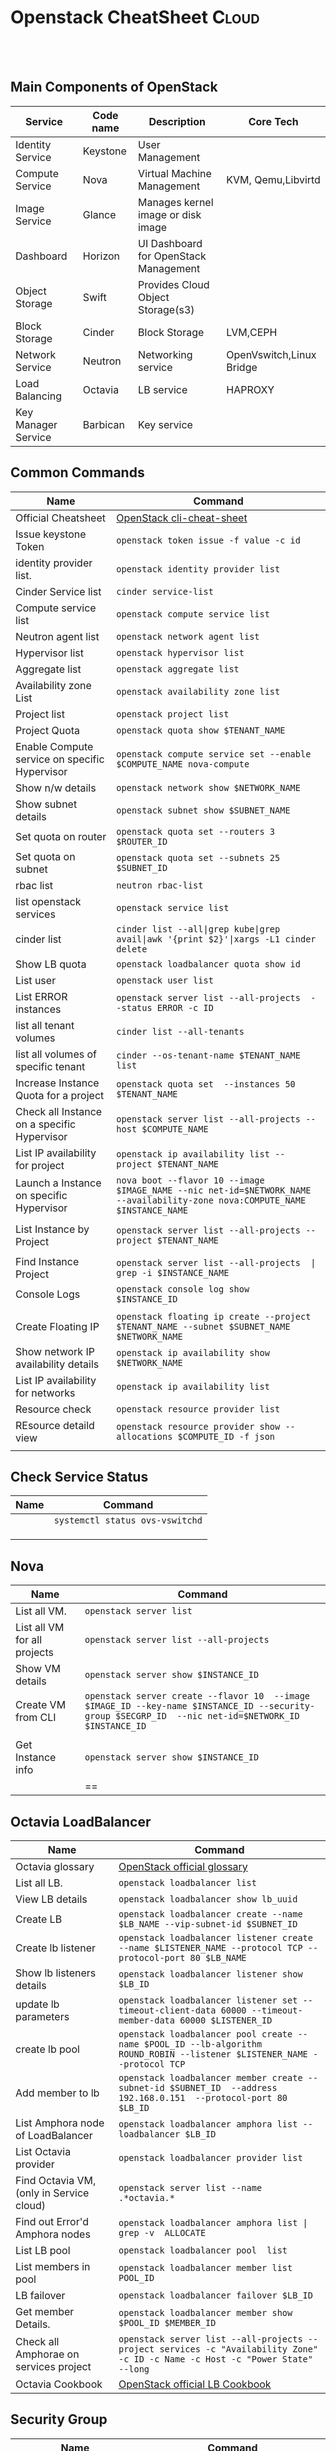 * Openstack CheatSheet                                   :Cloud:
:PROPERTIES:
:type:     OpenStack
:END:

#+BEGIN_HTML

<div id="the whole thing" style="overflow: hidden;">

</div>

<br/><br/>
<a href="https://github.com/bmangesh/openstack-oncall" target="_blank" rel="nofollow"><img src="https://img.shields.io/badge/PRs-welcome-brightgreen.svg" alt="PRs Welcome"/></a>
#+END_HTML

** Main Components of OpenStack
| Service                                      |Code name                                | Description                        | Core Tech      |
|----------------------------------------------+-----------------------------------------+------------------------------------+----------------|
|  Identity Service                            |   Keystone                              |  User Management                   ||
|  Compute Service                             |   Nova                                  |  Virtual Machine Management        |KVM, Qemu,Libvirtd|
|  Image Service                               |   Glance                                |  Manages kernel image or disk image||   
|  Dashboard                                   |   Horizon                               |  UI Dashboard for OpenStack Management        ||
|  Object Storage                              |   Swift                                 |  Provides Cloud Object Storage(s3)            ||
|  Block Storage                               |   Cinder                                |   Block Storage                          |LVM,CEPH|
|  Network Service                             |   Neutron                               |   Networking service               |OpenVswitch,Linux Bridge|
|  Load Balancing                              |   Octavia                               |   LB service                       |HAPROXY|
|  Key Manager Service                         |   Barbican                              |   Key service                      ||

** Common Commands
| Name                                 | Command                                                                                   |
|--------------------------------------+-------------------------------------------------------------------------------------------|
| Official Cheatsheet                  | [[https://docs.openstack.org/ocata/user-guide/cli-cheat-sheet.html][ OpenStack cli-cheat-sheet]] 
| Issue keystone Token                 | =openstack token issue -f value -c id=  |
| identity provider list.              | =openstack identity provider list=        |
| Cinder Service list                  | =cinder service-list=                 |
| Compute service list                 | =openstack compute service list=                               |
| Neutron agent list                   | =openstack network agent list=                   |
| Hypervisor list                      | =openstack hypervisor list=                                   |
| Aggregate list          | =openstack aggregate list=                                           |
| Availability zone List            | =openstack availability zone list=                         |
| Project list            | =openstack project list=                                                                 |
| Project Quota                      | =openstack quota show $TENANT_NAME=                                                        |
| Enable Compute service on specific Hypervisor                     | =openstack compute service set --enable $COMPUTE_NAME nova-compute=                                                    |
| Show n/w details                  | =openstack network show $NETWORK_NAME=                                                |
| Show subnet details               | =openstack subnet show $SUBNET_NAME=                                                         |
| Set quota on router       | =openstack quota set --routers 3 $ROUTER_ID=                                               |
| Set quota on subnet      | =openstack quota set --subnets 25 $SUBNET_ID=                                   |
| rbac list   | =neutron rbac-list=                                |
| list openstack services           | =openstack service list=                                             |
| cinder list        | =cinder list --all|grep kube|grep avail|awk '{print $2}'|xargs -L1 cinder delete=                                    |
|  Show LB quota                 | =openstack loadbalancer quota show id=                                  |
|  List user                    | =openstack user list=                                             |
|    List ERROR instances                        | =openstack server list --all-projects  --status ERROR -c ID=                                                  |
|  list all tenant volumes          | =cinder list --all-tenants=                                                  |
|  list all volumes of specific tenant       | =cinder --os-tenant-name $TENANT_NAME list=                                                             |
| Increase Instance Quota for a project      | =openstack quota set  --instances 50 $TENANT_NAME=                                                     |
| Check all Instance on a specific Hypervisor   | =openstack server list --all-projects --host $COMPUTE_NAME=                       |
| List IP availability for project   | =openstack ip availability list --project $TENANT_NAME=                      |
| Launch a Instance on specific Hypervisor | =nova boot --flavor 10 --image $IMAGE_NAME --nic net-id=$NETWORK_NAME  --availability-zone nova:COMPUTE_NAME  $INSTANCE_NAME=                                                                   |
|           |                                              |
| List Instance by Project      | =openstack server list --all-projects --project $TENANT_NAME=                    |
|                  |  |
| Find  Instance Project      | =openstack server list --all-projects  | grep -i $INSTANCE_NAME=                    |
| Console Logs    | =openstack console log show  $INSTANCE_ID=                    |
|                  |  |
|  Create Floating IP           | =openstack floating ip create --project $TENANT_NAME --subnet $SUBNET_NAME $NETWORK_NAME=                                                                        |
|   Show network IP availability details | =openstack ip availability show $NETWORK_NAME=                                                                         |
| List IP availability for networks| =openstack ip availability list= |
| Resource check | =openstack resource provider list= |
| REsource detaild view | =openstack resource provider show --allocations $COMPUTE_ID -f json= |
                     |
                     
                     

** Check Service Status 
| Name                                         | Command                                              |
|----------------------------------------------+------------------------------------------------------|
|                  |     =systemctl status ovs-vswitchd=                               |
|                       |                                    |
|           |                 |
|  | |


** Nova
| Name                         | Command                                                                                   |
|------------------------------+-------------------------------------------------------------------------------------------|
| List all VM.                  | =openstack server list=                                                                        |
| List all VM for all projects  | =openstack server list --all-projects=                                                        |
| Show VM details               | =openstack server show $INSTANCE_ID=                                                      |
| Create VM from CLI     | =openstack server create --flavor 10  --image $IMAGE_ID --key-name $INSTANCE_ID --security-group $SECGRP_ID  --nic net-id=$NETWORK_ID $INSTANCE_ID=
                                                |
| Get Instance info                 | =openstack server show $INSTANCE_ID=                                                   |
|    | ==                                                          |

** Octavia LoadBalancer
| Name                         | Command                                                                                   |
|------------------------------+-------------------------------------------------------------------------------------------|
|Octavia glossary | [[https://docs.openstack.org/octavia/latest/reference/glossary.html][OpenStack official glossary]]|
| List all LB.                  | =openstack loadbalancer list=                                                                        |
| View LB details  | =openstack loadbalancer show lb_uuid=                                                        |
| Create LB              | =openstack loadbalancer create --name $LB_NAME --vip-subnet-id $SUBNET_ID=                                                      |
| Create lb listener     | =openstack loadbalancer listener create --name $LISTENER_NAME --protocol TCP --protocol-port 80 $LB_NAME= |
| Show lb listeners details             | =openstack loadbalancer listener show $LB_ID=                                                   |
|  update lb parameters   | =openstack loadbalancer listener set --timeout-client-data 60000 --timeout-member-data 60000 $LISTENER_ID=                                                          |
|  create lb pool   | =openstack loadbalancer pool create --name $POOL_ID --lb-algorithm ROUND_ROBIN --listener $LISTENER_NAME --protocol TCP=                                                          |
|  Add member to lb    | =openstack loadbalancer member create --subnet-id $SUBNET_ID  --address 192.168.0.151  --protocol-port 80  $LB_ID=                                                          |
| List Amphora node of LoadBalancer | =openstack loadbalancer amphora list --loadbalancer $LB_ID=   |
| List Octavia provider | =openstack loadbalancer provider list= |
| Find Octavia VM,(only in Service cloud) | =openstack server list --name .*octavia.*= |
| Find out Error'd Amphora nodes| =openstack loadbalancer amphora list | grep -v  ALLOCATE= |  
| List LB pool | =openstack loadbalancer pool  list= |
| List members in pool | =openstack loadbalancer member list POOL_ID= |
| LB failover          | =openstack loadbalancer failover $LB_ID= |
| Get member Details.  | =openstack loadbalancer member show $POOL_ID $MEMBER_ID= |
| Check all Amphorae on services project | =openstack server list --all-projects --project services -c "Availability Zone" -c ID -c Name -c Host -c "Power State"  --long= |
| Octavia Cookbook | [[https://docs.openstack.org/octavia/queens/user/guides/basic-cookbook.html][OpenStack official LB Cookbook]] |
 


** Security Group
| Name                         | Command                                                                                   |
|------------------------------+-------------------------------------------------------------------------------------------|
| List all Security Group                  | =openstack security group list=                                                                        |
| Create security group e.g ssh  | =openstack security group create ssh=                                                        |
| Add a rule to allow ssh and icmp in the ssh security group              | =openstack security group rule create --ingress --protocol tcp --dst-port 22 ssh=                                                      |
| Add a rule to allow ssh and icmp in the ssh security group    | =openstack security group rule create --ingress --protocol tcp --protocol icmp ssh=
                                                |
                                                          |
                                                          
** Cirros Tips and Tricks
| Name                         | Command                                                                                   |
|------------------------------+-------------------------------------------------------------------------------------------|
| Run Lighweight webserver                  | =while true; do (echo -e 'HTTP/1.1 200 OK\r\n'; echo -e "\n\tMy website has date function" ; echo -e "\t$(date)\n") | nc -lp 8080; done=                                                                        |

                                                          |   
** Glance 
| Name                         | Command                                                                                   |
|------------------------------+-------------------------------------------------------------------------------------------|
| Create a glance image webimage using a file centos.qcow2 available inside /tmp                  | =openstack image create --disk-format qcow2 --file /tmp/cinder.qcow2 webimage=                                                                        |
| Download Image from Glance  | =glance image-download --file CENTOS-8 --progress $IMAGE_ID=                                                        |
| Show Image details              | =openstack image show $IMAGE_ID=                                                      |
| Import/Export of VM Snapshots |  [[https://docs.openstack.org/project-deploy-guide/tripleo-docs/latest/post_deployment/vm_snapshot.html][OpenStack official import/export Doc]]
                                                |
                                                          |  
                                                          
** Neutron
| Name                         | Command                                                                                   |
|------------------------------+-------------------------------------------------------------------------------------------|
| List all Security Group                  | =openstack security group list=                                                                        |
| Create security group e.g ssh  | =openstack security group create ssh=                                                        |
| Add a rule to allow ssh and icmp in the ssh security group              | =openstack security group rule create --ingress --protocol tcp --dst-port 22 ssh=                                                      |
| Add a rule to allow ssh and icmp in the ssh security group    | =openstack security group rule create --ingress --protocol tcp --protocol icmp ssh=
                                                |
                                                          |  
** Cinder
| Name                         | Command                                                                                   |
|------------------------------+-------------------------------------------------------------------------------------------|
| List all volumes                  | =openstack volume list  --all-project=                                                                        |
| List all snapshot  | =openstack volume snapshot  list  --all-project=                                                        |
| Show snapshot details              | =openstack volume snapshot  show $VOLUME_ID=                                                      |
| reset volume state   | =cinder snapshot-reset-state $VOLUME_ID=                                             |
| delete volume snapshot    | =openstack volume snapshot delete $VOLUME_ID=                                      |
| Find out snapshot of a volume    | =openstack volume snapshot list --volume $VOLUME_ID --all-project=    |
| Force delete cinder volume   | =cinder force-delete $VOLUME_ID=                                      |
| Troubleshooting cinder    | [[https://ask.openstack.org/en/question/66918/how-to-delete-volume-with-available-status-and-attached-to/][Troubleshooting Doc]]                     |
                                               
                                                                                                           
* Systemd
| Name                         | Command                                                                                   |
|------------------------------+-------------------------------------------------------------------------------------------|
| Listing Running Services Under SystemD                  | =systemctl --type=service=                                                                        |
| List all active Services  | =systemctl --type=service --state=active=                                                        |
| Displaying a Unit File             | =systemctl cat nginx OR  systemctl edit --full nginx.service=                                                      |
| Check unit files   | =systemctl list-unit-files=                                             |
| Editing Unit Files    | =systemctl edit nginx.service=                                      |
| systemd file location   | =/etc/systemd/system/=    |
| Reload systemd process   | =systemctl daemon-reload=                                      |
|Shows services that failed to run| =systemctl --failed= |
| Systemd cheatsheet    | [[https://access.redhat.com/sites/default/files/attachments/12052018_systemd_6.pdf][Official CheatSheet]]                     |

* journalctl
| Name                         | Command                                                                                   |
|------------------------------+-------------------------------------------------------------------------------------------|
| Show all journal entries:                  | =journalctl=                                                                        |
| See boot-related messages from the current boot:  | =journalctl -b=                                                        |
| To see the boots that systemd journal knows about             | =journalctl --list-boots=                                                      |
| Display all messages generated by process ID   | =journalctl _PID=1115=                                             |
| Display all messages generated by current user ID (id -u):    | =journalctl _UID=$(id -u)=                                      |
| Display all of the entries that involve the executable in question:   | =journalctl /bin/bash=    |
| Displays all messages between two dates:   | =journalctl --since "2020-07-05 21:30:01" --until "2020-07-05 21:30:02"=                                      |
| Printing the last 50 messages logged within the last hour:| =journalctl -n50 --since "1 hour ago"= |
| json-pretty output| =journalctl -u telegraf  -f  -o json-pretty= |
| parse json output| =journalctl -u telegraf  -f  -o json-pretty PIPE jq .MESSAGE= |
| Filter logs based on priority| =journalctl -p 2= | 
| Filter kernel messages | =journalctl -k= |
| View logs using journalctl in verbose mode | =journalctl -o verbose= |
| journalctl cheatsheet    | [[https://access.redhat.com/sites/default/files/attachments/12052018_systemd_6.pdf][Official CheatSheet]]                     |
                       

* Tcpdump 
| Name                                           | Command                                                                                   |
|------------------------------------------------+-------------------------------------------------------------------------------------------|
| Capture All incoming HTTP POST requests        | tcpdump -i eth0 -s 0 -A 'tcp[((tcp[12:1] & 0xf0) >> 2):4] = 0x504F5354'                   |
| Capture All incoming  HTTP GET requests        | tcpdump -i eth0 -s 0 -A 'tcp[((tcp[12:1] & 0xf0) >> 2):4] = 0x47455420'                   |
| Capturing packets with human readable timestamp | tcpdump -c 8 -tttt -i enp0s3 |
| Capturing and saving packets to a file         | tcpdump -w enp0s3-26082018.pcap -i enp0s3 |
| Capturing and Saving the packets whose size greater than N bytes.  | tcpdump -w enp0s3-26082018-2.pcap greater 1024 |
| Capturing and Saving the packets whose size less than N bytes      | tcpdump -w enp0s3-26082018-3.pcap less 1024 |
| Reading packets from the saved file             | tcpdump -r enp0s3-26082018.pcap |

                                                          
* Virsh commands
| Name                                           | Command                                                                                   |
|------------------------------------------------+-------------------------------------------------------------------------------------------|
| List active guests | =virsh list= |
| List all Guests.   | =virsh list --all= |
| Edit Guest         | =virsh edit GUEST_ID= |
| check GUEST xml data | =virsh dumpxml GUEST_ID= |
| Get the CPU Pinning Settings for a Guest | =virsh vcpupin GUEST_ID= |
| Discover CPU Scheduling Parameters | =virsh schedinfo GUEST_ID= |
| More Info | [[ https://access.redhat.com/documentation/en-us/red_hat_enterprise_linux/5/html/virtualization/chap-virtualization-managing_guests_with_virsh][ RedHat Docs ]] And [[ https://libvirt.org/sources/virshcmdref/Virsh_Command_Reference-0.8.7-1.pdf][ Virsh_Command_Reference ]]   |

* Monitoring and LoadTesting
| Name                                           | Command                                                                                   |
|------------------------------------------------+-------------------------------------------------------------------------------------------|
| To create 100M size, enter | =fallocate -l 100M file.out= |

* Trace Linux System Calls
| Name                                           | Command                                                                                   |
|------------------------------------------------+-------------------------------------------------------------------------------------------|
| To see which commands made the most system calls | =perf top -F 49 -e raw_syscalls:sys_enter --sort comm,dso --show-nr-samples= |
| To see latencies longer than a specific duration | =perf trace --duration 200= |
| system calls within a period of time | =perf trace -p $PID -s= |
| trace-cmd | [[https://opensource.com/article/21/7/linux-kernel-trace-cmd?utm_campaign=intrel][ More Info on https://opensource.com/]]  

